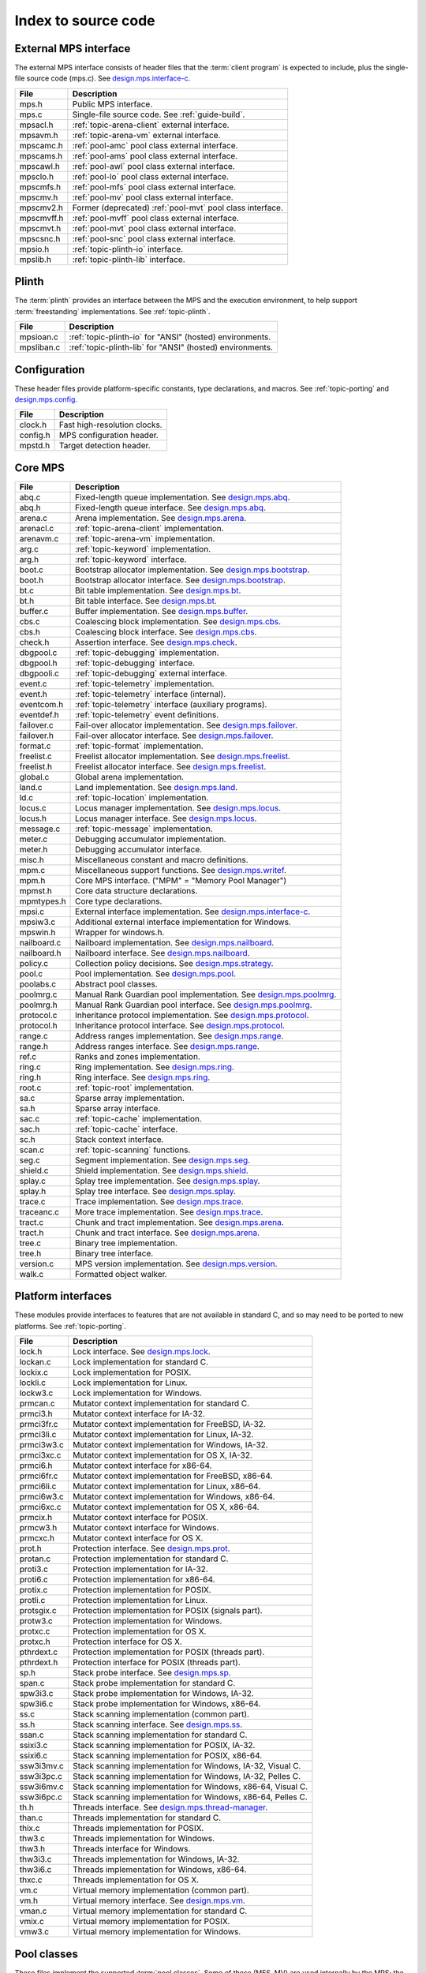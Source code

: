 .. _code-index:

Index to source code
====================


External MPS interface
----------------------

The external MPS interface consists of header files that the
:term:`client program` is expected to include, plus the single-file
source code (mps.c). See design.mps.interface-c_.

===========  ==================================================================
File         Description
===========  ==================================================================
mps.h        Public MPS interface.
mps.c        Single-file source code. See :ref:`guide-build`.
mpsacl.h     :ref:`topic-arena-client` external interface.
mpsavm.h     :ref:`topic-arena-vm` external interface.
mpscamc.h    :ref:`pool-amc` pool class external interface.
mpscams.h    :ref:`pool-ams` pool class external interface.
mpscawl.h    :ref:`pool-awl` pool class external interface.
mpsclo.h     :ref:`pool-lo` pool class external interface.
mpscmfs.h    :ref:`pool-mfs` pool class external interface.
mpscmv.h     :ref:`pool-mv` pool class external interface.
mpscmv2.h    Former (deprecated) :ref:`pool-mvt` pool class interface.
mpscmvff.h   :ref:`pool-mvff` pool class external interface.
mpscmvt.h    :ref:`pool-mvt` pool class external interface.
mpscsnc.h    :ref:`pool-snc` pool class external interface.
mpsio.h      :ref:`topic-plinth-io` interface.
mpslib.h     :ref:`topic-plinth-lib` interface.
===========  ==================================================================


Plinth
------

The :term:`plinth` provides an interface between the MPS and the
execution environment, to help support :term:`freestanding`
implementations. See :ref:`topic-plinth`.

===========  ==================================================================
File         Description
===========  ==================================================================
mpsioan.c    :ref:`topic-plinth-io` for "ANSI" (hosted) environments.
mpsliban.c   :ref:`topic-plinth-lib` for "ANSI" (hosted) environments.
===========  ==================================================================


Configuration
-------------

These header files provide platform-specific constants, type
declarations, and macros. See :ref:`topic-porting` and
design.mps.config_.

===========  ==================================================================
File         Description
===========  ==================================================================
clock.h      Fast high-resolution clocks.
config.h     MPS configuration header.
mpstd.h      Target detection header.
===========  ==================================================================


Core MPS
--------

============  =================================================================
File          Description
============  =================================================================
abq.c         Fixed-length queue implementation. See design.mps.abq_.
abq.h         Fixed-length queue interface. See design.mps.abq_.
arena.c       Arena implementation. See design.mps.arena_.
arenacl.c     :ref:`topic-arena-client` implementation.
arenavm.c     :ref:`topic-arena-vm` implementation.
arg.c         :ref:`topic-keyword` implementation.
arg.h         :ref:`topic-keyword` interface.
boot.c        Bootstrap allocator implementation. See design.mps.bootstrap_.
boot.h        Bootstrap allocator interface. See design.mps.bootstrap_.
bt.c          Bit table implementation. See design.mps.bt_.
bt.h          Bit table interface. See design.mps.bt_.
buffer.c      Buffer implementation. See design.mps.buffer_.
cbs.c         Coalescing block implementation. See design.mps.cbs_.
cbs.h         Coalescing block interface. See design.mps.cbs_.
check.h       Assertion interface. See design.mps.check_.
dbgpool.c     :ref:`topic-debugging` implementation.
dbgpool.h     :ref:`topic-debugging` interface.
dbgpooli.c    :ref:`topic-debugging` external interface.
event.c       :ref:`topic-telemetry` implementation.
event.h       :ref:`topic-telemetry` interface (internal).
eventcom.h    :ref:`topic-telemetry` interface (auxiliary programs).
eventdef.h    :ref:`topic-telemetry` event definitions.
failover.c    Fail-over allocator implementation. See design.mps.failover_.
failover.h    Fail-over allocator interface. See design.mps.failover_.
format.c      :ref:`topic-format` implementation.
freelist.c    Freelist allocator implementation. See design.mps.freelist_.
freelist.h    Freelist allocator interface. See design.mps.freelist_.
global.c      Global arena implementation.
land.c        Land implementation. See design.mps.land_.
ld.c          :ref:`topic-location` implementation.
locus.c       Locus manager implementation. See design.mps.locus_.
locus.h       Locus manager interface. See design.mps.locus_.
message.c     :ref:`topic-message` implementation.
meter.c       Debugging accumulator implementation.
meter.h       Debugging accumulator interface.
misc.h        Miscellaneous constant and macro definitions.
mpm.c         Miscellaneous support functions. See design.mps.writef_.
mpm.h         Core MPS interface. ("MPM" = "Memory Pool Manager")
mpmst.h       Core data structure declarations.
mpmtypes.h    Core type declarations.
mpsi.c        External interface implementation. See design.mps.interface-c_.
mpsiw3.c      Additional external interface implementation for Windows.
mpswin.h      Wrapper for windows.h.
nailboard.c   Nailboard implementation. See design.mps.nailboard_.
nailboard.h   Nailboard interface. See design.mps.nailboard_.
policy.c      Collection policy decisions. See design.mps.strategy_.
pool.c        Pool implementation. See design.mps.pool_.
poolabs.c     Abstract pool classes.
poolmrg.c     Manual Rank Guardian pool implementation. See design.mps.poolmrg_.
poolmrg.h     Manual Rank Guardian pool interface. See design.mps.poolmrg_.
protocol.c    Inheritance protocol implementation. See design.mps.protocol_.
protocol.h    Inheritance protocol interface. See design.mps.protocol_.
range.c       Address ranges implementation. See design.mps.range_.
range.h       Address ranges interface. See design.mps.range_.
ref.c         Ranks and zones implementation.
ring.c        Ring implementation. See design.mps.ring_.
ring.h        Ring interface. See design.mps.ring_.
root.c        :ref:`topic-root` implementation.
sa.c          Sparse array implementation.
sa.h          Sparse array interface.
sac.c         :ref:`topic-cache` implementation.
sac.h         :ref:`topic-cache` interface.
sc.h          Stack context interface.
scan.c        :ref:`topic-scanning` functions.
seg.c         Segment implementation. See design.mps.seg_.
shield.c      Shield implementation. See design.mps.shield_.
splay.c       Splay tree implementation. See design.mps.splay_.
splay.h       Splay tree interface. See design.mps.splay_.
trace.c       Trace implementation. See design.mps.trace_.
traceanc.c    More trace implementation. See design.mps.trace_.
tract.c       Chunk and tract implementation. See design.mps.arena_.
tract.h       Chunk and tract interface. See design.mps.arena_.
tree.c        Binary tree implementation.
tree.h        Binary tree interface.
version.c     MPS version implementation. See design.mps.version_.
walk.c        Formatted object walker.
============  =================================================================


Platform interfaces
-------------------

These modules provide interfaces to features that are not available in
standard C, and so may need to be ported to new platforms. See
:ref:`topic-porting`.

============  =================================================================
File          Description
============  =================================================================
lock.h        Lock interface. See design.mps.lock_.
lockan.c      Lock implementation for standard C.
lockix.c      Lock implementation for POSIX.
lockli.c      Lock implementation for Linux.
lockw3.c      Lock implementation for Windows.
prmcan.c      Mutator context implementation for standard C.
prmci3.h      Mutator context interface for IA-32.
prmci3fr.c    Mutator context implementation for FreeBSD, IA-32.
prmci3li.c    Mutator context implementation for Linux, IA-32.
prmci3w3.c    Mutator context implementation for Windows, IA-32.
prmci3xc.c    Mutator context implementation for OS X, IA-32.
prmci6.h      Mutator context interface for x86-64.
prmci6fr.c    Mutator context implementation for FreeBSD, x86-64.
prmci6li.c    Mutator context implementation for Linux, x86-64.
prmci6w3.c    Mutator context implementation for Windows, x86-64.
prmci6xc.c    Mutator context implementation for OS X, x86-64.
prmcix.h      Mutator context interface for POSIX.
prmcw3.h      Mutator context interface for Windows.
prmcxc.h      Mutator context interface for OS X.
prot.h        Protection interface. See design.mps.prot_.
protan.c      Protection implementation for standard C.
proti3.c      Protection implementation for IA-32.
proti6.c      Protection implementation for x86-64.
protix.c      Protection implementation for POSIX.
protli.c      Protection implementation for Linux.
protsgix.c    Protection implementation for POSIX (signals part).
protw3.c      Protection implementation for Windows.
protxc.c      Protection implementation for OS X.
protxc.h      Protection interface for OS X.
pthrdext.c    Protection implementation for POSIX (threads part).
pthrdext.h    Protection interface for POSIX (threads part).
sp.h          Stack probe interface. See design.mps.sp_.
span.c        Stack probe implementation for standard C.
spw3i3.c      Stack probe implementation for Windows, IA-32.
spw3i6.c      Stack probe implementation for Windows, x86-64.
ss.c          Stack scanning implementation (common part).
ss.h          Stack scanning interface. See design.mps.ss_.
ssan.c        Stack scanning implementation for standard C.
ssixi3.c      Stack scanning implementation for POSIX, IA-32.
ssixi6.c      Stack scanning implementation for POSIX, x86-64.
ssw3i3mv.c    Stack scanning implementation for Windows, IA-32, Visual C.
ssw3i3pc.c    Stack scanning implementation for Windows, IA-32, Pelles C.
ssw3i6mv.c    Stack scanning implementation for Windows, x86-64, Visual C.
ssw3i6pc.c    Stack scanning implementation for Windows, x86-64, Pelles C.
th.h          Threads interface. See design.mps.thread-manager_.
than.c        Threads implementation for standard C.
thix.c        Threads implementation for POSIX.
thw3.c        Threads implementation for Windows.
thw3.h        Threads interface for Windows.
thw3i3.c      Threads implementation for Windows, IA-32.
thw3i6.c      Threads implementation for Windows, x86-64.
thxc.c        Threads implementation for OS X.
vm.c          Virtual memory implementation (common part).
vm.h          Virtual memory interface. See design.mps.vm_.
vman.c        Virtual memory implementation for standard C.
vmix.c        Virtual memory implementation for POSIX.
vmw3.c        Virtual memory implementation for Windows.
============  =================================================================


Pool classes
------------

These files implement the supported :term:`pool classes`. Some of
these (MFS, MV) are used internally by the MPS; the others are
available for :term:`client programs` only. See :ref:`pool`.

===========  ==================================================================
File         Description
===========  ==================================================================
poolamc.c    :ref:`pool-amc` implementation.
poolams.c    :ref:`pool-ams` implementation.
poolams.h    :ref:`pool-ams` internal interface.
poolawl.c    :ref:`pool-awl` implementation.
poollo.c     :ref:`pool-lo` implementation.
poolmfs.c    :ref:`pool-mfs` implementation.
poolmfs.h    :ref:`pool-mfs` internal interface.
poolmv.c     :ref:`pool-mv` implementation.
poolmv.h     :ref:`pool-mv` internal interface.
poolmv2.c    :ref:`pool-amc` implementation.
poolmv2.h    :ref:`pool-mvt` internal interface.
poolmvff.c   :ref:`pool-mvff` implementation.
poolsnc.c    :ref:`pool-snc` implementation.
===========  ==================================================================


Auxiliary programs
------------------

These files implement auxiliary programs. See
:ref:`topic-telemetry-utilities`.

===========  ==================================================================
File         Description
===========  ==================================================================
eventcnv.c   :ref:`telemetry-mpseventcnv`.
eventrep.c   Event replaying implementation (broken).
eventrep.h   Event replaying interface (broken).
eventsql.c   :ref:`telemetry-mpseventsql`.
eventtxt.c   :ref:`telemetry-mpseventtxt`.
getopt.h     Command-line option interface. Adapted from FreeBSD.
getoptl.c    Command-line option implementation. Adapted from FreeBSD.
replay.c     Event replaying program (broken).
table.c      Address-based hash table implementation.
table.h      Address-based hash table interface.
===========  ==================================================================


Benchmarks
----------

===========  ==================================================================
File         Description
===========  ==================================================================
djbench.c    Benchmark for manually managed pool classes.
gcbench.c    Benchmark for automatically managed pool classes.
===========  ==================================================================


Test support
------------

This is code that's shared between test cases.

============  =================================================================
File          Description
============  =================================================================
fmtdy.c       Dylan object format implementation.
fmtdy.h       Dylan object format interface.
fmtdytst.c    Dylan object constructor implementation.
fmtdytst.h    Dylan object constructor interface.
fmthe.c       Dylan-like object format with headers (implementation).
fmthe.h       Dylan-like object format with headers (interface).
fmtno.c       Null object format implementation.
fmtno.h       Null object format interface.
fmtscheme.c   Scheme object format implementation.
fmtscheme.h   Scheme object format interface.
pooln.c       Null pool implementation.
pooln.h       Null pool interface.
testlib.c     Test utilities implementation.
testlib.h     Test utilities interface.
testthr.h     Test threads interface. See design.mps.testthr_.
testthrix.c   Test threads implementation for POSIX.
testthrw3.c   Test threads implementation for Windows.
============  =================================================================


Interactive test cases
----------------------

These test cases provide harness for interacting with parts of the
MPS, for exploring the interface and testing by hand. These predate
the use of continuous integration: we wouldn't write this kind of test
case now.

===========  ==================================================================
File         Description
===========  ==================================================================
bttest.c     Interactive bit tables test harness.
teletest.c   Interactive telemetry test harness.
===========  ==================================================================


Automated test cases
--------------------

These are test cases that run automatically and form the main test
suite. See design.mps.tests_.

================  =============================================================
File              Description
================  =============================================================
abqtest.c         Fixed-length queue test.
airtest.c         Ambiguous interior reference test.
amcss.c           :ref:`pool-amc` stress test.
amcsshe.c         :ref:`pool-amc` stress test (using in-band headers).
amcssth.c         :ref:`pool-amc` stress test (using multiple threads).
amsss.c           :ref:`pool-ams` stress test.
amssshe.c         :ref:`pool-ams` stress test (using in-band headers).
apss.c            :ref:`topic-allocation-point` stress test.
arenacv.c         Arena coverage test.
awlut.c           :ref:`pool-awl` unit test.
awluthe.c         :ref:`pool-awl` unit test (using in-band headers).
awlutth.c         :ref:`pool-awl` unit test (using multiple threads).
btcv.c            Bit table coverage test.
exposet0.c        :c:func:`mps_arena_expose` test.
expt825.c         Regression test for job000825_.
fbmtest.c         Free block manager (CBS and Freelist) test.
finalcv.c         :ref:`topic-finalization` coverage test.
finaltest.c       :ref:`topic-finalization` test.
fotest.c          Failover allocator test.
landtest.c        Land test.
locbwcss.c        Locus backwards compatibility stress test.
lockcov.c         Lock coverage test.
lockut.c          Lock unit test.
locusss.c         Locus stress test.
locv.c            :ref:`pool-lo` coverage test.
messtest.c        :ref:`topic-message` test.
mpmss.c           Manual allocation stress test.
mpsicv.c          External interface coverage test.
mv2test.c         :ref:`pool-mvt` test.
nailboardtest.c   Nailboard test.
poolncv.c         Null pool class test.
qs.c              Quicksort test.
sacss.c           :ref:`topic-cache` stress test.
segsmss.c         Segment splitting and merging stress test.
steptest.c        :c:func:`mps_arena_step` test.
tagtest.c         Tagged pointer scanning test.
walkt0.c          Formatted object walking test.
zcoll.c           Garbage collection progress test.
zmess.c           Garbage collection and finalization message test.
================  =============================================================


Build infrastructure
--------------------

These are makefiles (and makefile fragments) used to build the MPS.
See :ref:`topic-porting`.

=============  ================================================================
File           Description
=============  ================================================================
anangc.gmk     GNU makefile for platform ANANGC.
ananll.gmk     GNU makefile for platform ANANLL.
ananmv.nmk     NMAKE file for platform ANANMV.
comm.gmk       Common GNU make fragment.
commpost.nmk   Common NMAKE fragment (included before the compiler fragment).
commpre.nmk    Common NMAKE fragment (included after the compiler fragment).
fri3gc.gmk     GNU makefile for platform FRI3GC.
fri3ll.gmk     GNU makefile for platform FRI3LL.
fri6gc.gmk     GNU makefile for platform FRI6GC.
fri6ll.gmk     GNU makefile for platform FRI6LL.
gc.gmk         GNU make fragment for GCC.
gp.gmk         GNU make fragment for GCC/GProf (broken).
lii3gc.gmk     GNU makefile for platform LII3GC.
lii6gc.gmk     GNU makefile for platform LII6GC.
lii6ll.gmk     GNU makefile for platform LII6LL.
ll.gmk         GNU make fragment for Clang/LLVM.
mv.nmk         NMAKE fragment for Microsoft Visual C.
pc.nmk         NMAKE fragment for Pelles C.
w3i3mv.nmk     NMAKE file for platform W3I3MV.
w3i3pc.nmk     NMAKE file for platform W3I3PC.
w3i6mv.nmk     NMAKE file for platform W3I6MV.
w3i6pc.nmk     NMAKE file for platform W3I6PC.
xci3gc.gmk     GNU makefile for platform XCI3GC.
xci6ll.gmk     GNU makefile for platform XCI6LL.
=============  ================================================================


.. _design.mps.abq: design/abq.html
.. _design.mps.arena: design/arena.html
.. _design.mps.bootstrap: design/bootstrap.html
.. _design.mps.bt: design/bt.html
.. _design.mps.buffer: design/buffer.html
.. _design.mps.cbs: design/cbs.html
.. _design.mps.check: design/check.html
.. _design.mps.config: design/config.html
.. _design.mps.failover: design/failover.html
.. _design.mps.freelist: design/freelist.html
.. _design.mps.interface-c: design/interface-c.html
.. _design.mps.land: design/land.html
.. _design.mps.lock: design/lock.html
.. _design.mps.locus: design/locus.html
.. _design.mps.nailboard: design/nailboard.html
.. _design.mps.pool: design/pool.html
.. _design.mps.poolmrg: design/poolmrg.html
.. _design.mps.prmc: design/prmc.html
.. _design.mps.protocol: design/protocol.html
.. _design.mps.prot: design/prot.html
.. _design.mps.range: design/range.html
.. _design.mps.ring: design/ring.html
.. _design.mps.seg: design/seg.html
.. _design.mps.shield: design/shield.html
.. _design.mps.sp: design/sp.html
.. _design.mps.splay: design/splay.html
.. _design.mps.ss: design/ss.html
.. _design.mps.strategy: design/strategy.html
.. _design.mps.tests: design/tests.html
.. _design.mps.testthr: design/testthr.html
.. _design.mps.thread-manager: design/thread-manager.html
.. _design.mps.trace: design/trace.html
.. _design.mps.version: design/version.html
.. _design.mps.vm: design/vm.html
.. _design.mps.writef: design/writef.html
.. _job000825: https://www.ravenbrook.com/project/mps/issue/job000825
